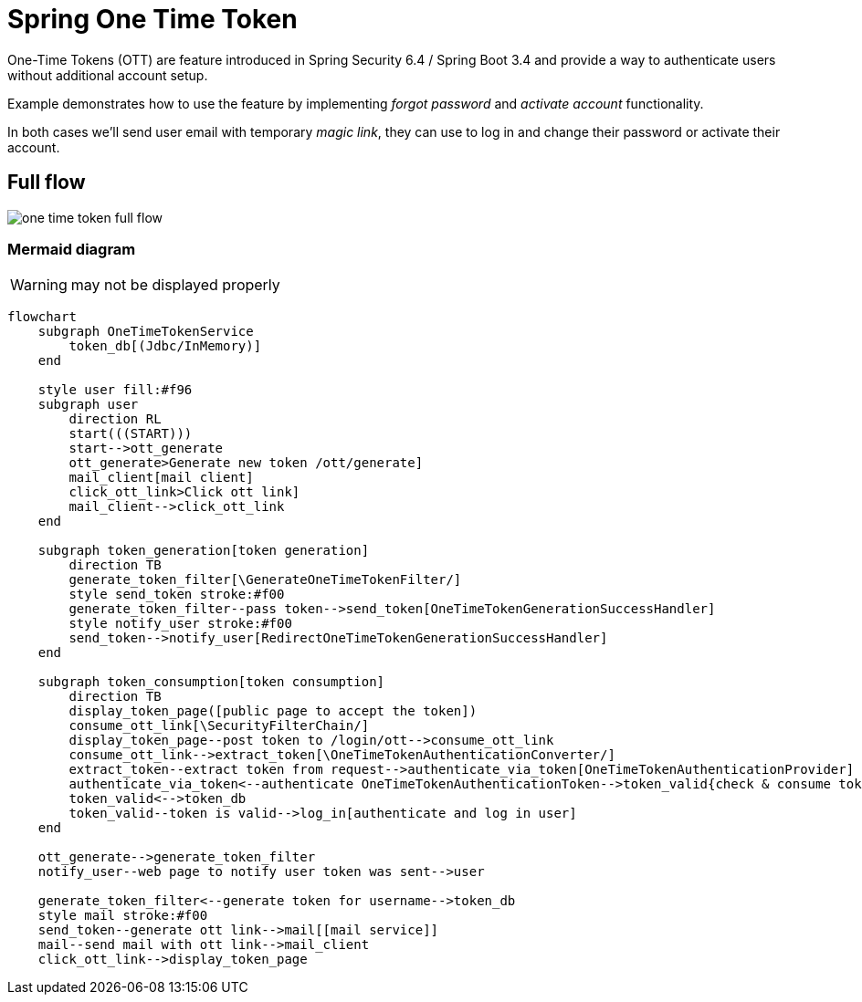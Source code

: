 = Spring One Time Token

One-Time Tokens (OTT) are feature introduced in Spring Security 6.4 / Spring Boot 3.4 and provide a way to authenticate users without additional account setup.


Example demonstrates how to use the feature by implementing __forgot password__ and __activate account__ functionality.

In both cases we'll send user email with temporary __magic link__, they can use to log in and change their password or activate their account.


== Full flow


image:docs/images/spring_one_time_token_flow.png[one time token full flow]

=== Mermaid diagram

WARNING: may not be displayed properly

[mermaid,test]
----
flowchart 
    subgraph OneTimeTokenService
        token_db[(Jdbc/InMemory)]
    end

    style user fill:#f96
    subgraph user
        direction RL
        start(((START)))
        start-->ott_generate
        ott_generate>Generate new token /ott/generate]
        mail_client[mail client]
        click_ott_link>Click ott link]
        mail_client-->click_ott_link
    end

    subgraph token_generation[token generation] 
        direction TB
        generate_token_filter[\GenerateOneTimeTokenFilter/]
        style send_token stroke:#f00
        generate_token_filter--pass token-->send_token[OneTimeTokenGenerationSuccessHandler]
        style notify_user stroke:#f00
        send_token-->notify_user[RedirectOneTimeTokenGenerationSuccessHandler]
    end

    subgraph token_consumption[token consumption]
        direction TB
        display_token_page([public page to accept the token])
        consume_ott_link[\SecurityFilterChain/]
        display_token_page--post token to /login/ott-->consume_ott_link
        consume_ott_link-->extract_token[\OneTimeTokenAuthenticationConverter/]
        extract_token--extract token from request-->authenticate_via_token[OneTimeTokenAuthenticationProvider]
        authenticate_via_token<--authenticate OneTimeTokenAuthenticationToken-->token_valid{check & consume token}
        token_valid<-->token_db
        token_valid--token is valid-->log_in[authenticate and log in user]
    end

    ott_generate-->generate_token_filter
    notify_user--web page to notify user token was sent-->user

    generate_token_filter<--generate token for username-->token_db
    style mail stroke:#f00
    send_token--generate ott link-->mail[[mail service]]
    mail--send mail with ott link-->mail_client
    click_ott_link-->display_token_page
----

// == Token generation


// [mermaid,test]
// ----
// flowchart 
//     subgraph OneTimeTokenService
//         token_db[(Jdbc/InMemory)]
//     end

//     style user fill:#f96
//     subgraph user
//         direction RL
//         start(((START)))
//         start-->ott_generate
//         ott_generate>Generate new token /ott/generate]
//         mail_client[mail client]
//         click_ott_link>Click ott link]
//         mail_client-->click_ott_link
//     end

//     subgraph token_generation[token generation] 
//         direction TB
//         generate_token_filter[\GenerateOneTimeTokenFilter/]
//         style send_token stroke:#f00
//         generate_token_filter--pass token-->send_token[OneTimeTokenGenerationSuccessHandler]
//         style notify_user stroke:#f00
//         send_token-->notify_user[RedirectOneTimeTokenGenerationSuccessHandler]
//     end

//     ott_generate-->generate_token_filter
//     notify_user--web page to notify user token was sent-->user

//     generate_token_filter<--generate token for username-->token_db
//     style mail stroke:#f00
//     send_token--generate ott link-->mail[[mail service]]
//     mail--send mail with ott link-->mail_client
// ----



// == Token consumption

// [mermaid,test]
// ----
// flowchart TB
//     subgraph OneTimeTokenService
//         token_db[(Jdbc/InMemory)]
//     end

//     style user fill:#f96
//     subgraph user
//         click_ott_link>Click ott link]
//         mail_client-->click_ott_link
//         ending(((END - display secured page)))
//     end

//     subgraph token_consumption[token consumption]
//         direction TB
//         display_token_page([public page to accept the token])
//         consume_ott_link[\SecurityFilterChain/]
//         display_token_page--post token to /login/ott-->consume_ott_link
//         consume_ott_link-->extract_token[\OneTimeTokenAuthenticationConverter/]
//         extract_token--extract token from request-->authenticate_via_token[OneTimeTokenAuthenticationProvider]
//         authenticate_via_token<--authenticate OneTimeTokenAuthenticationToken-->token_valid{check & consume token}
//         token_valid<-->token_db
//         token_valid--token is valid-->log_in[authenticate and log in user]
//     end

//     click_ott_link-->display_token_page
//     log_in-->ending
// ----

